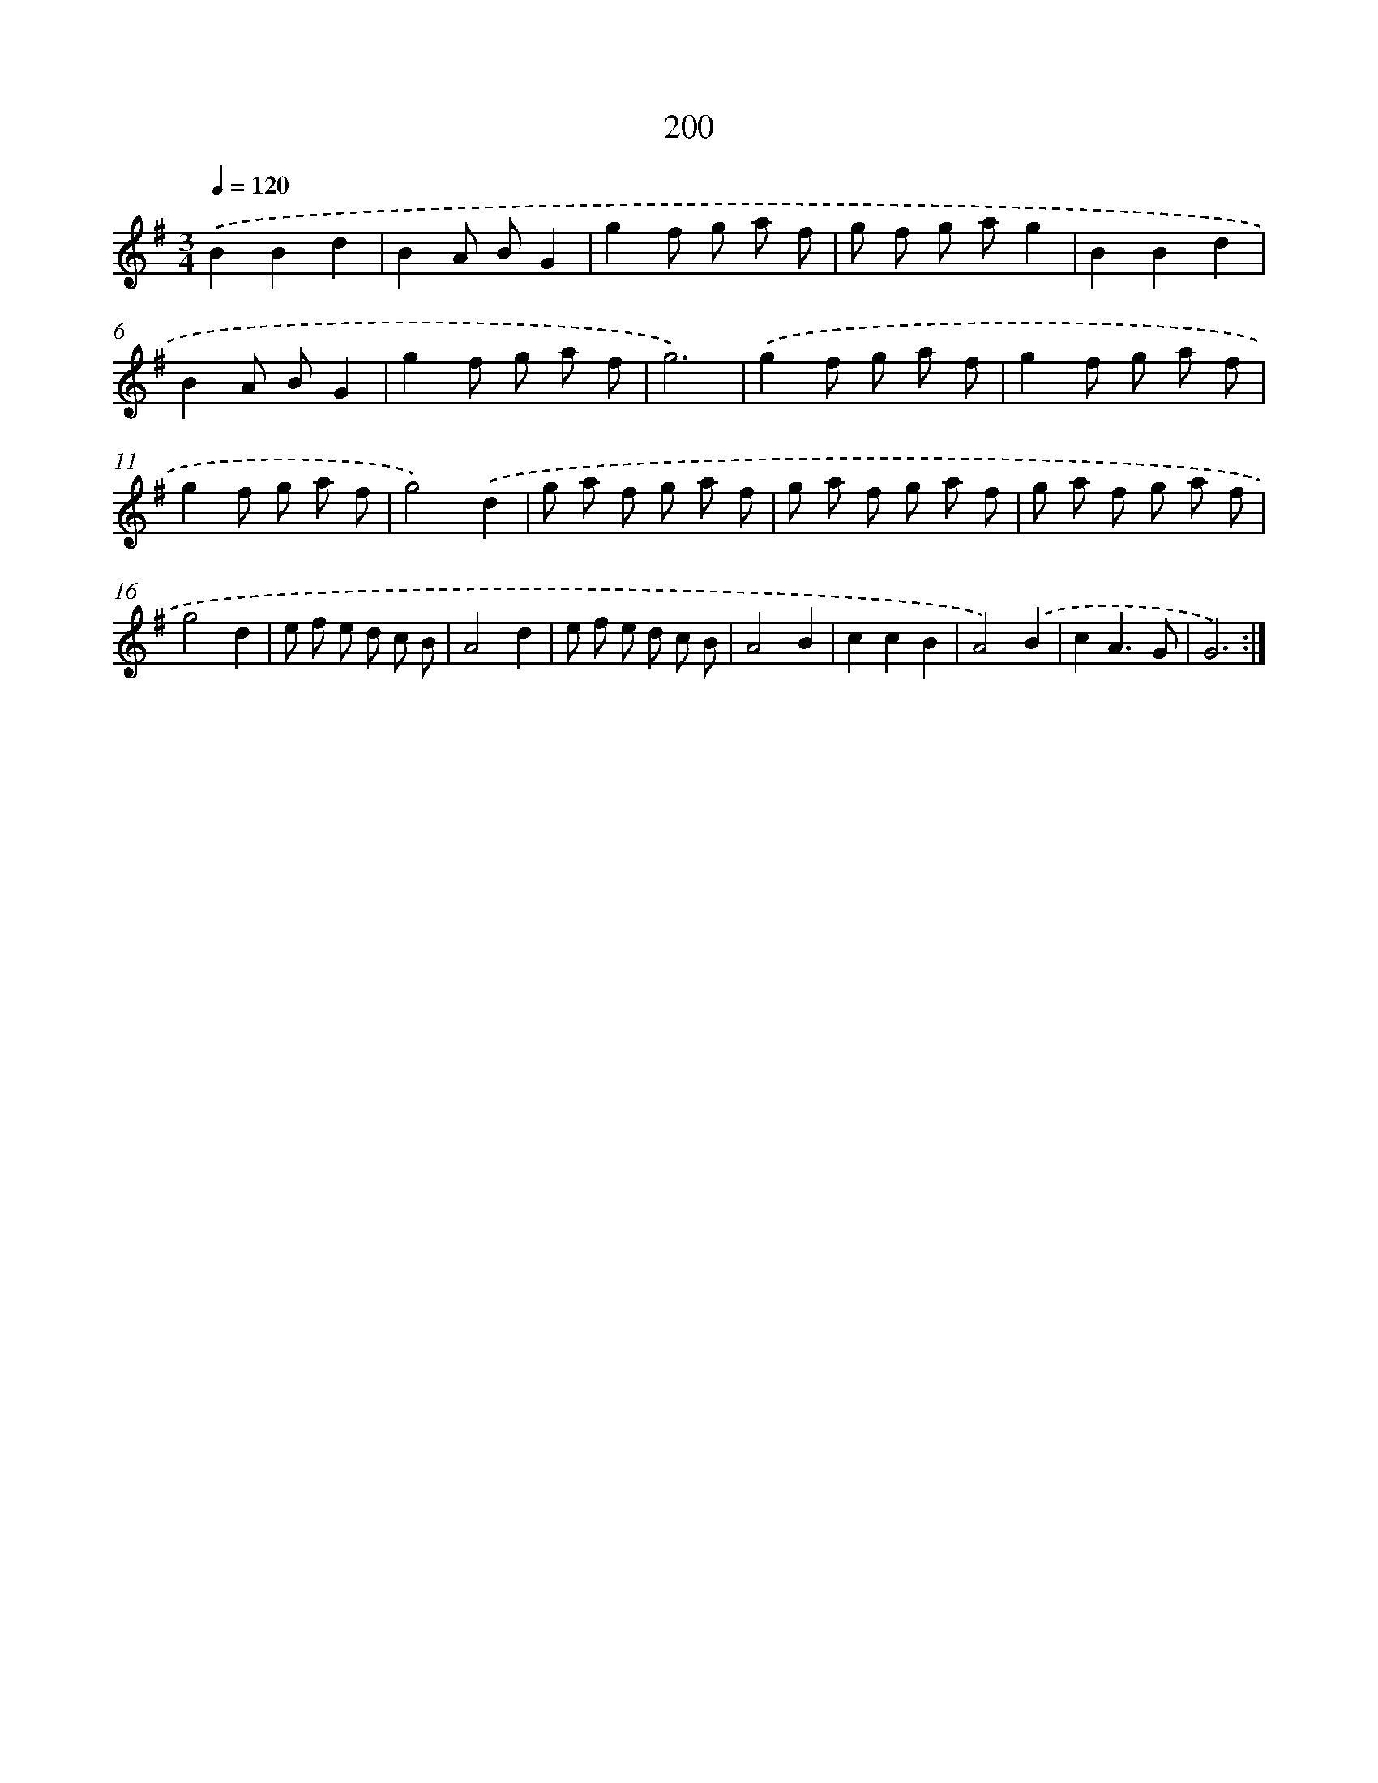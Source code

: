 X: 15476
T: 200
%%abc-version 2.0
%%abcx-abcm2ps-target-version 5.9.1 (29 Sep 2008)
%%abc-creator hum2abc beta
%%abcx-conversion-date 2018/11/01 14:37:54
%%humdrum-veritas 3373345019
%%humdrum-veritas-data 3651055280
%%continueall 1
%%barnumbers 0
L: 1/8
M: 3/4
Q: 1/4=120
K: G clef=treble
.('B2B2d2 |
B2A BG2 |
g2f g a f |
g f g ag2 |
B2B2d2 |
B2A BG2 |
g2f g a f |
g6) |
.('g2f g a f |
g2f g a f |
g2f g a f |
g4).('d2 |
g a f g a f |
g a f g a f |
g a f g a f |
g4d2 |
e f e d c B |
A4d2 |
e f e d c B |
A4B2 |
c2c2B2 |
A4).('B2 |
c2A3G |
G6) :|]
